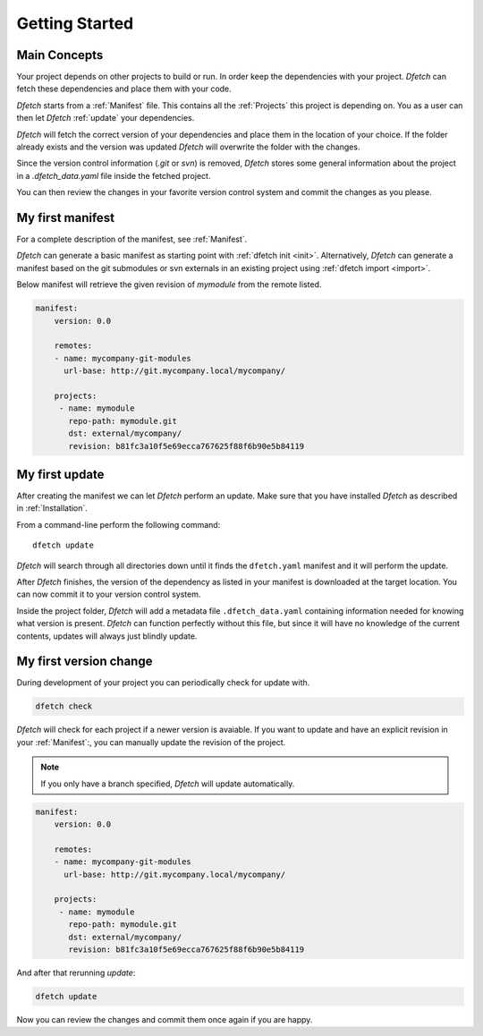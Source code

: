 .. Dfetch documentation master file

Getting Started
===============

Main Concepts
-------------
Your project depends on other projects to build or run. In order keep the dependencies
with your project. *Dfetch* can fetch these dependencies and place them with your code.

*Dfetch* starts from a :ref:`Manifest` file. This contains all the :ref:`Projects`
this project is depending on. You as a user can then let *Dfetch* :ref:`update`
your dependencies.

*Dfetch* will fetch the correct version of your dependencies and place them in the
location of your choice. If the folder already exists and the version was updated
*Dfetch* will overwrite the folder with the changes.

Since the version control information (`.git` or `svn`) is removed, *Dfetch* stores some
general information about the project in a `.dfetch_data.yaml` file inside the fetched project.

You can then review the changes in your favorite version control system and commit
the changes as you please.

My first manifest
-----------------
For a complete description of the manifest, see :ref:`Manifest`.

*Dfetch* can generate a basic manifest as starting point with :ref:`dfetch init <init>`.
Alternatively, *Dfetch* can generate a manifest based on the git submodules or svn externals
in an existing project using :ref:`dfetch import <import>`.

Below manifest will retrieve the given revision of *mymodule* from the remote listed.

.. code-block:: yaml

    manifest:
        version: 0.0

        remotes:
        - name: mycompany-git-modules
          url-base: http://git.mycompany.local/mycompany/

        projects:
         - name: mymodule
           repo-path: mymodule.git
           dst: external/mycompany/
           revision: b81fc3a10f5e69ecca767625f88f6b90e5b84119

My first update
---------------
After creating the manifest we can let *Dfetch* perform an update.
Make sure that you have installed *Dfetch* as described in :ref:`Installation`.

From a command-line perform the following command::

   dfetch update

*Dfetch* will search through all directories down until it finds the ``dfetch.yaml``
manifest and it will perform the update.

After *Dfetch* finishes, the version of the dependency as listed in your manifest is
downloaded at the target location. You can now commit it to your version control system.

Inside the project folder, *Dfetch* will add a metadata file ``.dfetch_data.yaml``
containing information needed for knowing what version is present.
*Dfetch* can function perfectly without this file, but since it will have no knowledge
of the current contents, updates will always just blindly update.

My first version change
-----------------------
During development of your project you can periodically check for update with.

.. code-block::

   dfetch check

*Dfetch* will check for each project if a newer version is avaiable.
If you want to update and have an explicit revision in your :ref:`Manifest`:,
you can manually update the revision of the project.

.. note:: If you only have a branch specified, *Dfetch* will update automatically.

.. code-block:: yaml

    manifest:
        version: 0.0

        remotes:
        - name: mycompany-git-modules
          url-base: http://git.mycompany.local/mycompany/

        projects:
         - name: mymodule
           repo-path: mymodule.git
           dst: external/mycompany/
           revision: b81fc3a10f5e69ecca767625f88f6b90e5b84119

And after that rerunning `update`:

.. code-block::

   dfetch update

Now you can review the changes and commit them once again if you are happy.
